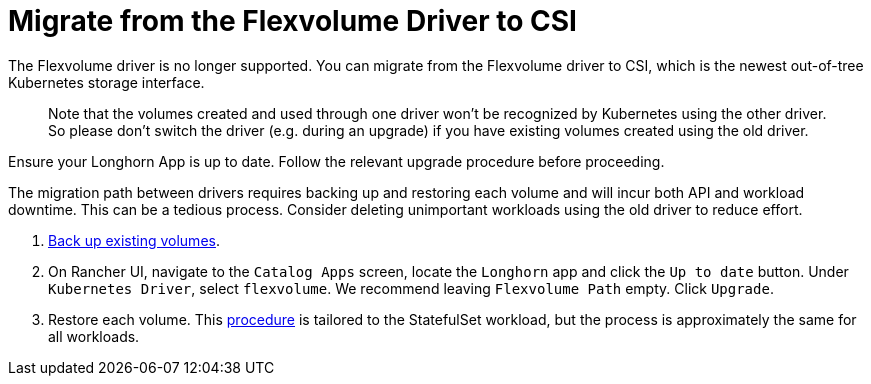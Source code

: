 = Migrate from the Flexvolume Driver to CSI
:current-version: {page-component-version}

The Flexvolume driver is no longer supported. You can migrate from the Flexvolume driver to CSI, which is the newest out-of-tree Kubernetes storage interface.

____
Note that the volumes created and used through one driver won't be recognized by Kubernetes using the other driver. So please don't switch the driver (e.g. during an upgrade) if you have existing volumes created using the old driver.
____

Ensure your Longhorn App is up to date. Follow the relevant upgrade procedure before proceeding.

The migration path between drivers requires backing up and restoring each volume and will incur both API and workload downtime. This can be a tedious process. Consider deleting unimportant workloads using the old driver to reduce effort.

. xref:snapshots-backups/volume-snapshots-backups/create-backup.adoc[Back up existing volumes].
. On Rancher UI, navigate to the `Catalog Apps` screen, locate the `Longhorn` app and click the `Up to date` button. Under `Kubernetes Driver`, select
`flexvolume`. We recommend leaving `Flexvolume Path` empty. Click `Upgrade`.
. Restore each volume. This xref:snapshots-backups/volume-snapshots-backups/restore-volume-statefulset.adoc[procedure] is tailored to the StatefulSet workload, but the process is approximately the same for all workloads.
